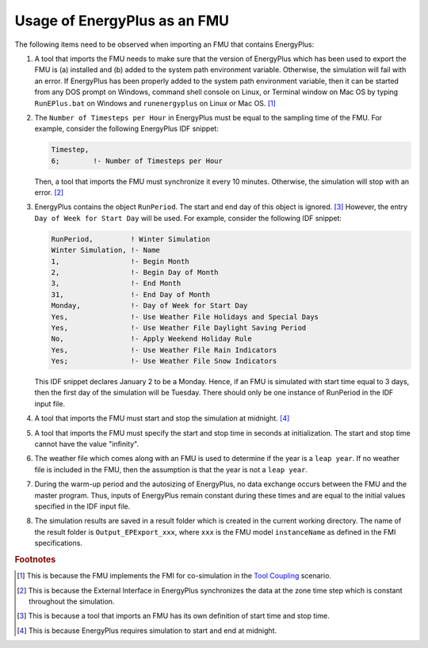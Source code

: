 .. highlight:: rest

.. _usage:

Usage of EnergyPlus as an FMU
=============================

The following items need to be observed when importing an FMU that contains EnergyPlus:

1. A tool that imports the FMU needs to make sure that the version of 
   EnergyPlus which has been used to export the FMU
   is (a) installed and (b) added to the system path environment variable. Otherwise, 
   the simulation will fail with an error. If EnergyPlus has been properly added to the 
   system path environment variable, then it can be started from any DOS prompt on 
   Windows, command shell console on Linux, or Terminal window on Mac OS by 
   typing ``RunEPlus.bat`` on Windows and ``runenergyplus`` on Linux or Mac OS. [#f1]_

2. The ``Number of Timesteps per Hour`` in EnergyPlus must be equal
   to the sampling time of the FMU. For example, consider the following
   EnergyPlus IDF snippet:

   .. code-block:: text

     Timestep, 
     6;        !- Number of Timesteps per Hour

   Then, a tool that imports the FMU must synchronize it every 10 minutes.
   Otherwise, the simulation will stop with an error. [#f2]_

3. EnergyPlus contains the object ``RunPeriod``. 
   The start and end day of this object is ignored. [#f3]_ However,
   the entry ``Day of Week for Start Day`` will be used. For example, 
   consider the following IDF snippet:

   .. code-block:: text

      RunPeriod,         ! Winter Simulation
      Winter Simulation, !- Name
      1,                 !- Begin Month
      2,                 !- Begin Day of Month
      3,                 !- End Month
      31,                !- End Day of Month
      Monday,            !- Day of Week for Start Day
      Yes,               !- Use Weather File Holidays and Special Days
      Yes,               !- Use Weather File Daylight Saving Period
      No,                !- Apply Weekend Holiday Rule
      Yes,               !- Use Weather File Rain Indicators
      Yes;               !- Use Weather File Snow Indicators

   This IDF snippet declares January 2 to be a Monday. 
   Hence, if an FMU is simulated with 
   start time equal to 3 days, then the first day of the simulation
   will be Tuesday. There should only be one instance of RunPeriod in the IDF input file.

4. A tool that imports the FMU must start and stop the simulation at midnight. 
   [#f4]_

5. A tool that imports the FMU must specify the start and stop time in seconds at initialization. 
   The start and stop time cannot have the value "infinity".

6. The weather file which comes along with an FMU is used to determine 
   if the year is a ``leap year``. If no weather file is included in the FMU, then the 
   assumption is that the year is not a ``leap year``.

7. During the warm-up period and the autosizing of EnergyPlus, 
   no data exchange occurs between the FMU and the master program. 
   Thus, inputs of EnergyPlus remain constant during these times and are equal 
   to the initial values specified in the IDF input file.
   
8. The simulation results are saved in a result folder which is created in the current 
   working directory. The name of the result folder is ``Output_EPExport_xxx``, where 
   ``xxx`` is the FMU model ``instanceName`` as defined in the FMI specifications.


.. rubric:: Footnotes

.. [#f1] This is because the FMU implements the FMI for co-simulation 
         in the `Tool Coupling <https://svn.modelica.org/fmi/branches/public/specifications/FMI_for_CoSimulation_v1.0.pdf>`_ scenario. 
.. [#f2] This is because the External Interface in EnergyPlus synchronizes
         the data at the zone time step which is constant throughout
         the simulation. 
.. [#f3] This is because a tool that imports an FMU has its own definition 
         of start time and stop time.
.. [#f4] This is because EnergyPlus requires simulation to start and end at
         midnight.





